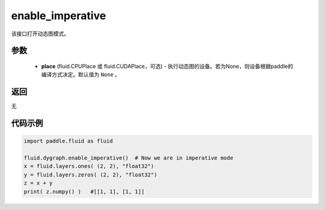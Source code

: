 .. _cn_api_fluid_dygraph_enable_imperative:

enable_imperative
-------------------------------

.. py:function:: paddle.fluid.dygraph.enable_imperative(place=None)

该接口打开动态图模式。

参数
::::::::::::

  - **place** (fluid.CPUPlace 或 fluid.CUDAPlace，可选) - 执行动态图的设备。若为None，则设备根据paddle的编译方式决定。默认值为 ``None`` 。

返回
::::::::::::
无

代码示例
::::::::::::

.. code-block:: python

    import paddle.fluid as fluid

    fluid.dygraph.enable_imperative()  # Now we are in imperative mode
    x = fluid.layers.ones( (2, 2), "float32")
    y = fluid.layers.zeros( (2, 2), "float32")
    z = x + y
    print( z.numpy() )   #[[1, 1], [1, 1]]

